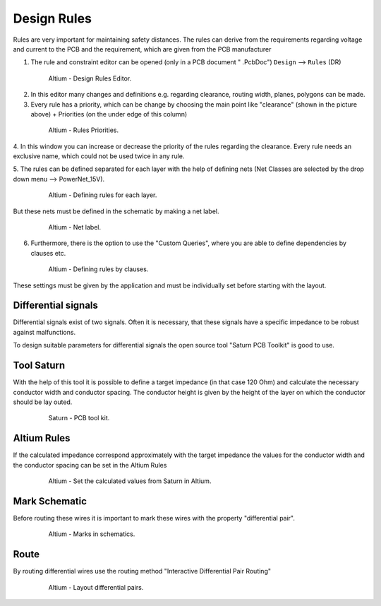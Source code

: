 ===================================
Design Rules
===================================

Rules are very important for maintaining safety distances.
The rules can derive from the requirements regarding voltage and current to the PCB and the requirement, which are given from the PCB manufacturer

1. The rule and constraint editor can be opened (only in a PCB document " .PcbDoc") ``Design`` --> ``Rules`` (DR)

.. _160_Design_Rules:

   .. figure:: img/160_Design_Rules.png
      :width: 300px

      Altium - Design Rules Editor.

2. In this editor many changes and definitions e.g. regarding clearance, routing width, planes, polygons can be made.

3. Every rule has a priority, which can be change by choosing the main point like "clearance" (shown in the picture above) + Priorities (on the under edge of this column)

.. _161_Rule_Priorities:

   .. figure:: img/161_Rule_Priorities.png
      :width: 300px

      Altium - Rules Priorities.

4. In this window you can increase or decrease the priority of the rules regarding the clearance.
Every rule needs an exclusive name, which could not be used twice in any rule.

5. The rules can be defined separated for each layer with the help of defining nets 
(Net Classes are selected by the drop down menu --> PowerNet_15V).

.. _162_Rules_PowerNet:

   .. figure:: img/162_Rules_PowerNet.png
      :width: 300px

      Altium - Defining rules for each layer.

But these nets must be defined in the schematic by making a net label.

.. _163_Rules_PowerNet:

   .. figure:: img/163_PowerNet.png
      :width: 300px

      Altium - Net label.

6. Furthermore, there is the option to use the "Custom Queries", where you are able to define dependencies by clauses etc.

.. _164_Rules:

   .. figure:: img/164_Rules.png
      :width: 300px

      Altium - Defining rules by clauses.

These settings must be given by the application and must be individually set before starting with the layout.


Differential signals
====================

Differential signals exist of two signals.
Often it is necessary, that these signals have a specific impedance to be robust against malfunctions.

To design suitable parameters for differential signals the open source tool "Saturn PCB Toolkit" is good to use.



Tool Saturn
===========

With the help of this tool it is possible to define a target impedance (in that case 120 Ohm) and calculate the necessary conductor width and conductor spacing.
The conductor height is given by the height of the layer on which the conductor should be lay outed.

.. _165_Tool_Saturn:

   .. figure:: img/165_Tool_Saturn.png
      :width: 300px

      Saturn - PCB tool kit.

Altium Rules
============

If the calculated impedance correspond approximately with the target impedance the values for the conductor width and the conductor spacing can be set in the Altium Rules

.. _166_Altium_Rules:

   .. figure:: img/166_Altium_Rules.png
      :width: 300px

      Altium - Set the calculated values from Saturn in Altium.


Mark Schematic
==============

Before routing these wires it is important to mark these wires with the property "differential pair".

.. _167_Mark_Schematic:

   .. figure:: img/167_Mark_Schematic.png
      :width: 300px

      Altium - Marks in schematics.

Route
=====

By routing differential wires use the routing method "Interactive Differential Pair Routing"

.. _168_Route:

   .. figure:: img/168_Route.png
      :width: 300px

      Altium - Layout differential pairs.


